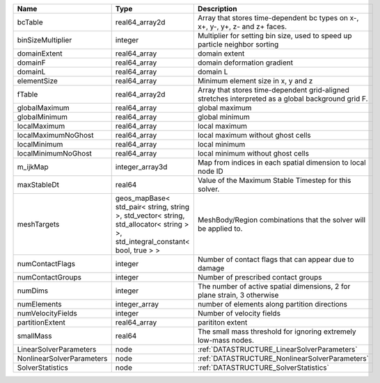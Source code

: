 

========================= ============================================================================================================================== ================================================================================================== 
Name                      Type                                                                                                                           Description                                                                                        
========================= ============================================================================================================================== ================================================================================================== 
bcTable                   real64_array2d                                                                                                                 Array that stores time-dependent bc types on x-, x+, y-, y+, z- and z+ faces.                      
binSizeMultiplier         integer                                                                                                                        Multiplier for setting bin size, used to speed up particle neighbor sorting                        
domainExtent              real64_array                                                                                                                   domain extent                                                                                      
domainF                   real64_array                                                                                                                   domain deformation gradient                                                                        
domainL                   real64_array                                                                                                                   domain L                                                                                           
elementSize               real64_array                                                                                                                   Minimum element size in x, y and z                                                                 
fTable                    real64_array2d                                                                                                                 Array that stores time-dependent grid-aligned stretches interpreted as a global background grid F. 
globalMaximum             real64_array                                                                                                                   global maximum                                                                                     
globalMinimum             real64_array                                                                                                                   global minimum                                                                                     
localMaximum              real64_array                                                                                                                   local maximum                                                                                      
localMaximumNoGhost       real64_array                                                                                                                   local maximum without ghost cells                                                                  
localMinimum              real64_array                                                                                                                   local minimum                                                                                      
localMinimumNoGhost       real64_array                                                                                                                   local minimum without ghost cells                                                                  
m_ijkMap                  integer_array3d                                                                                                                Map from indices in each spatial dimension to local node ID                                        
maxStableDt               real64                                                                                                                         Value of the Maximum Stable Timestep for this solver.                                              
meshTargets               geos_mapBase< std_pair< string, string >, std_vector< string, std_allocator< string > >, std_integral_constant< bool, true > > MeshBody/Region combinations that the solver will be applied to.                                   
numContactFlags           integer                                                                                                                        Number of contact flags that can appear due to damage                                              
numContactGroups          integer                                                                                                                        Number of prescribed contact groups                                                                
numDims                   integer                                                                                                                        The number of active spatial dimensions, 2 for plane strain, 3 otherwise                           
numElements               integer_array                                                                                                                  number of elements along partition directions                                                      
numVelocityFields         integer                                                                                                                        Number of velocity fields                                                                          
partitionExtent           real64_array                                                                                                                   parititon extent                                                                                   
smallMass                 real64                                                                                                                         The small mass threshold for ignoring extremely low-mass nodes.                                    
LinearSolverParameters    node                                                                                                                           :ref:`DATASTRUCTURE_LinearSolverParameters`                                                        
NonlinearSolverParameters node                                                                                                                           :ref:`DATASTRUCTURE_NonlinearSolverParameters`                                                     
SolverStatistics          node                                                                                                                           :ref:`DATASTRUCTURE_SolverStatistics`                                                              
========================= ============================================================================================================================== ================================================================================================== 


